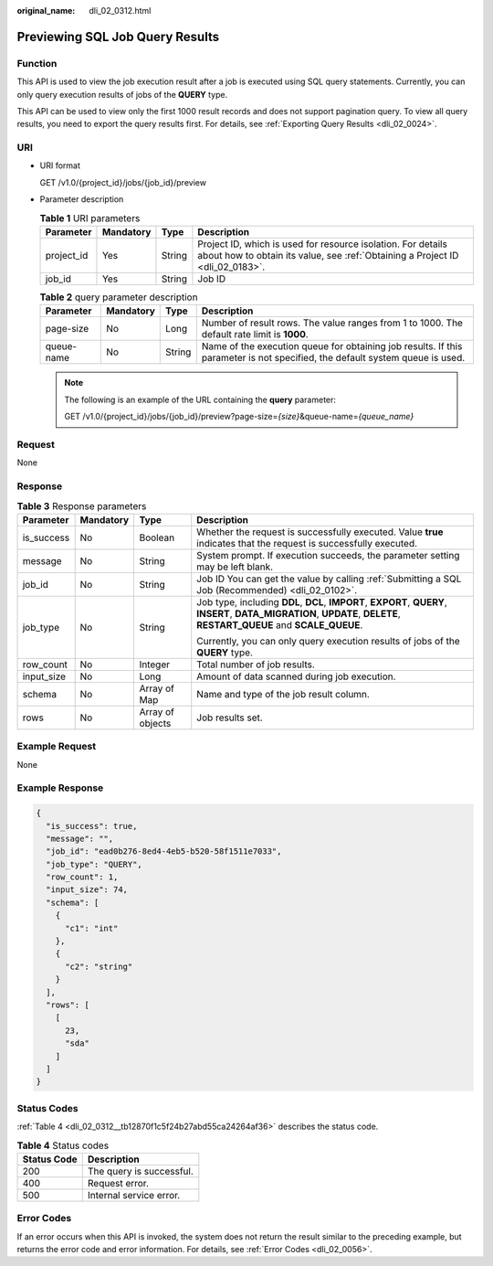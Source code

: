 :original_name: dli_02_0312.html

.. _dli_02_0312:

Previewing SQL Job Query Results
================================

Function
--------

This API is used to view the job execution result after a job is executed using SQL query statements. Currently, you can only query execution results of jobs of the **QUERY** type.

This API can be used to view only the first 1000 result records and does not support pagination query. To view all query results, you need to export the query results first. For details, see :ref:`Exporting Query Results <dli_02_0024>`.

URI
---

-  URI format

   GET /v1.0/{project_id}/jobs/{job_id}/preview

-  Parameter description

   .. table:: **Table 1** URI parameters

      +------------+-----------+--------+-----------------------------------------------------------------------------------------------------------------------------------------------+
      | Parameter  | Mandatory | Type   | Description                                                                                                                                   |
      +============+===========+========+===============================================================================================================================================+
      | project_id | Yes       | String | Project ID, which is used for resource isolation. For details about how to obtain its value, see :ref:`Obtaining a Project ID <dli_02_0183>`. |
      +------------+-----------+--------+-----------------------------------------------------------------------------------------------------------------------------------------------+
      | job_id     | Yes       | String | Job ID                                                                                                                                        |
      +------------+-----------+--------+-----------------------------------------------------------------------------------------------------------------------------------------------+

   .. table:: **Table 2** query parameter description

      +------------+-----------+--------+------------------------------------------------------------------------------------------------------------------------------+
      | Parameter  | Mandatory | Type   | Description                                                                                                                  |
      +============+===========+========+==============================================================================================================================+
      | page-size  | No        | Long   | Number of result rows. The value ranges from 1 to 1000. The default rate limit is **1000**.                                  |
      +------------+-----------+--------+------------------------------------------------------------------------------------------------------------------------------+
      | queue-name | No        | String | Name of the execution queue for obtaining job results. If this parameter is not specified, the default system queue is used. |
      +------------+-----------+--------+------------------------------------------------------------------------------------------------------------------------------+

   .. note::

      The following is an example of the URL containing the **query** parameter:

      GET /v1.0/{project_id}/jobs/{job_id}/preview?page-size=\ *{size}*\ &queue-name=\ *{queue_name}*

Request
-------

None

Response
--------

.. table:: **Table 3** Response parameters

   +-----------------+-----------------+------------------+-------------------------------------------------------------------------------------------------------------------------------------------------------------------------+
   | Parameter       | Mandatory       | Type             | Description                                                                                                                                                             |
   +=================+=================+==================+=========================================================================================================================================================================+
   | is_success      | No              | Boolean          | Whether the request is successfully executed. Value **true** indicates that the request is successfully executed.                                                       |
   +-----------------+-----------------+------------------+-------------------------------------------------------------------------------------------------------------------------------------------------------------------------+
   | message         | No              | String           | System prompt. If execution succeeds, the parameter setting may be left blank.                                                                                          |
   +-----------------+-----------------+------------------+-------------------------------------------------------------------------------------------------------------------------------------------------------------------------+
   | job_id          | No              | String           | Job ID You can get the value by calling :ref:`Submitting a SQL Job (Recommended) <dli_02_0102>`.                                                                        |
   +-----------------+-----------------+------------------+-------------------------------------------------------------------------------------------------------------------------------------------------------------------------+
   | job_type        | No              | String           | Job type, including **DDL**, **DCL**, **IMPORT**, **EXPORT**, **QUERY**, **INSERT**, **DATA_MIGRATION**, **UPDATE**, **DELETE**, **RESTART_QUEUE** and **SCALE_QUEUE**. |
   |                 |                 |                  |                                                                                                                                                                         |
   |                 |                 |                  | Currently, you can only query execution results of jobs of the **QUERY** type.                                                                                          |
   +-----------------+-----------------+------------------+-------------------------------------------------------------------------------------------------------------------------------------------------------------------------+
   | row_count       | No              | Integer          | Total number of job results.                                                                                                                                            |
   +-----------------+-----------------+------------------+-------------------------------------------------------------------------------------------------------------------------------------------------------------------------+
   | input_size      | No              | Long             | Amount of data scanned during job execution.                                                                                                                            |
   +-----------------+-----------------+------------------+-------------------------------------------------------------------------------------------------------------------------------------------------------------------------+
   | schema          | No              | Array of Map     | Name and type of the job result column.                                                                                                                                 |
   +-----------------+-----------------+------------------+-------------------------------------------------------------------------------------------------------------------------------------------------------------------------+
   | rows            | No              | Array of objects | Job results set.                                                                                                                                                        |
   +-----------------+-----------------+------------------+-------------------------------------------------------------------------------------------------------------------------------------------------------------------------+

Example Request
---------------

None

Example Response
----------------

.. code-block::

   {
     "is_success": true,
     "message": "",
     "job_id": "ead0b276-8ed4-4eb5-b520-58f1511e7033",
     "job_type": "QUERY",
     "row_count": 1,
     "input_size": 74,
     "schema": [
       {
         "c1": "int"
       },
       {
         "c2": "string"
       }
     ],
     "rows": [
       [
         23,
         "sda"
       ]
     ]
   }

Status Codes
------------

:ref:`Table 4 <dli_02_0312__tb12870f1c5f24b27abd55ca24264af36>` describes the status code.

.. _dli_02_0312__tb12870f1c5f24b27abd55ca24264af36:

.. table:: **Table 4** Status codes

   =========== ========================
   Status Code Description
   =========== ========================
   200         The query is successful.
   400         Request error.
   500         Internal service error.
   =========== ========================

Error Codes
-----------

If an error occurs when this API is invoked, the system does not return the result similar to the preceding example, but returns the error code and error information. For details, see :ref:`Error Codes <dli_02_0056>`.
